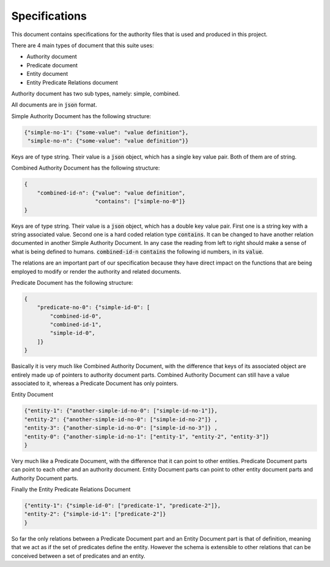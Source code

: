 ###############
Specifications
###############

This document contains specifications for the authority files that is used and
produced in this project.

There are 4 main types of document that this suite uses:

- Authority document

- Predicate document

- Entity document

- Entity Predicate Relations document


Authority document has two sub types, namely: simple, combined.

All documents are in :code:`json` format.

Simple Authority Document has the following structure:

.. code:: json

    {"simple-no-1": {"some-value": "value definition"},
     "simple-no-n": {"some-value": "value definition"}}

Keys are of type string. Their value is a :code:`json` object, which has a
single key value pair. Both of them are of string.

Combined Authority Document has the following structure:

.. code:: json

    {
        "combined-id-n": {"value": "value definition",
                          "contains": ["simple-no-0"]}
    }

Keys are of type string. Their value is a :code:`json` object, which has a
double key value pair. First one is a string key with a string associated
value. Second one is a hard coded relation type :code:`contains`. It can be
changed to have another relation documented in another Simple Authority
Document. In any case the reading from left to right should make a sense of
what is being defined to humans. :code:`combined-id-n` :code:`contains` the
following id numbers, in its :code:`value`.

The relations are an important part of our specification because they have
direct impact on the functions that are being employed to modify or render the
authority and related documents.

Predicate Document has the following structure:

.. code:: json

    {
        "predicate-no-0": {"simple-id-0": [
            "combined-id-0",
            "combined-id-1",
            "simple-id-0",
        ]}
    }

Basically it is very much like Combined Authority Document, with the
difference that keys of its associated object are entirely made up of pointers
to authority document parts. Combined Authority Document can still have a
value associated to it, whereas a Predicate Document has only pointers.

Entity Document

.. code:: json

    {"entity-1": {"another-simple-id-no-0": ["simple-id-no-1"]},
    "entity-2": {"another-simple-id-no-0": ["simple-id-no-2"]} ,
    "entity-3": {"another-simple-id-no-0": ["simple-id-no-3"]} ,
    "entity-0": {"another-simple-id-no-1": ["entity-1", "entity-2", "entity-3"]}
    }

Very much like a Predicate Document, with the difference that it can point to
other entities. Predicate Document parts can point to each other and an
authority document. Entity Document parts can point to other entity document
parts and Authority Document parts.

Finally the Entity Predicate Relations Document

.. code:: json

    {"entity-1": {"simple-id-0": ["predicate-1", "predicate-2"]}, 
    "entity-2": {"simple-id-1": ["predicate-2"]}
    }

So far the only relations between a Predicate Document part and an Entity
Document part is that of definition, meaning that we act as if the set of
predicates define the entity. However the schema is extensible to other
relations that can be conceived between a set of predicates and an entity.
